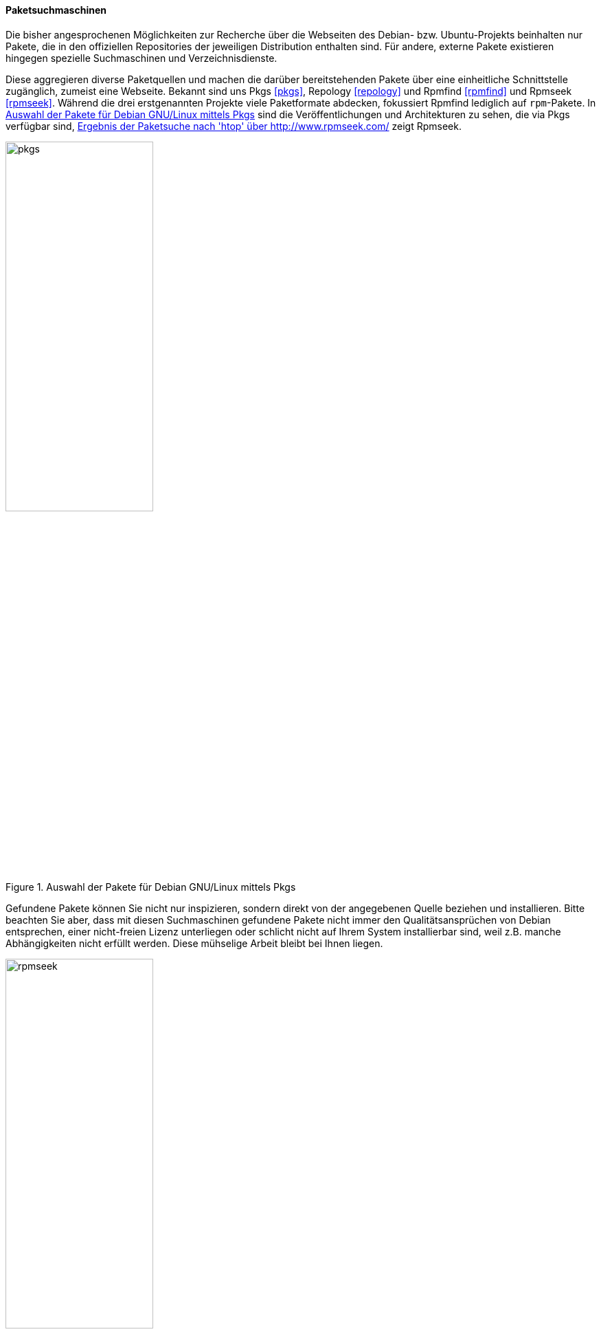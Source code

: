 // Datei: ./werkzeuge/paketoperationen/pakete-ueber-den-namen-finden/paketsuchmaschinen.adoc

// Baustelle: Rohtext

==== Paketsuchmaschinen ====

// Indexeinträge
(((Paketmirror, Paketsuchmaschinen)))
(((Paketsuche, anhand der Architektur)))
(((Paketsuche, anhand der Linux-Distribution)))
(((Paketsuche, mittels Pkgs)))
(((Paketsuche, mittels Repology)))
(((Paketsuche, mittels Rpmfind)))
(((Paketsuche, mittels Rpmseek)))
(((Paketsuche, über die Paketabhängigkeiten)))
(((Paketsuche, über die Paketbeschreibung)))
(((Paketsuche, über das Paketformat)))
(((Paketsuche, über den Paketnamen)))
(((Paketsuche, über ein Fragment des Paketnamens)))
(((Paketsuchmaschinen, pkgs)))
(((Paketsuchmaschinen, repology)))
(((Paketsuchmaschinen, rpmfind)))
(((Paketsuchmaschinen, rpmseek)))

Die bisher angesprochenen Möglichkeiten zur Recherche über die Webseiten des 
Debian- bzw. Ubuntu-Projekts beinhalten nur Pakete, die in den offiziellen 
Repositories der jeweiligen Distribution enthalten sind. Für andere, externe 
Pakete existieren hingegen spezielle Suchmaschinen und Verzeichnisdienste.

Diese aggregieren diverse Paketquellen und machen die darüber bereitstehenden 
Pakete über eine einheitliche Schnittstelle zugänglich, zumeist eine Webseite. 
Bekannt sind uns Pkgs <<pkgs>>, Repology <<repology>> und Rpmfind <<rpmfind>>
und Rpmseek <<rpmseek>>. Während die drei erstgenannten Projekte viele 
Paketformate abdecken, fokussiert Rpmfind lediglich auf `rpm`-Pakete. In 
<<fig.pkgs>> sind die Veröffentlichungen und Architekturen zu sehen, die via 
Pkgs verfügbar sind, <<fig.rpmseek>> zeigt Rpmseek.

.Auswahl der Pakete für Debian GNU/Linux mittels Pkgs
image::werkzeuge/paketoperationen/pakete-ueber-den-namen-finden/pkgs.png[id="fig.pkgs", width="50%"]

Gefundene Pakete können Sie nicht nur inspizieren, sondern direkt von der 
angegebenen Quelle beziehen und installieren. Bitte beachten Sie aber, dass mit 
diesen Suchmaschinen gefundene Pakete nicht immer den Qualitätsansprüchen von 
Debian entsprechen, einer nicht-freien Lizenz unterliegen oder schlicht nicht 
auf Ihrem System installierbar sind, weil z.B. manche Abhängigkeiten nicht 
erfüllt werden. Diese mühselige Arbeit bleibt bei Ihnen liegen.

.Ergebnis der Paketsuche nach 'htop' über http://www.rpmseek.com/
image::werkzeuge/paketoperationen/pakete-ueber-den-namen-finden/rpmseek.png[id="fig.rpmseek", width="50%"]

[TIP]
.Integration distributionsfremder `deb`-Pakete
====
Wie die Einbindung und Verifizierung von `deb`-Paketen aus den
Paketquellen erfolgt, erklären wir Ihnen unter ``Paketquellen und
Werkzeuge'' in <<paketquellen-und-werkzeuge>> genauer. Möchten sie auch
`rpm`-Pakete einpflegen, sorgt ``Fremdformate mit `alien` hinzufügen''
in <<fremdformate-mit-alien-hinzufuegen>> für Erleuchtung. Andere
Paketformate betrachten wir im Buch nicht weiter.
====

// Datei (Ende): ./werkzeuge/paketoperationen/pakete-ueber-den-namen-finden/paketsuchmaschinen.adoc

